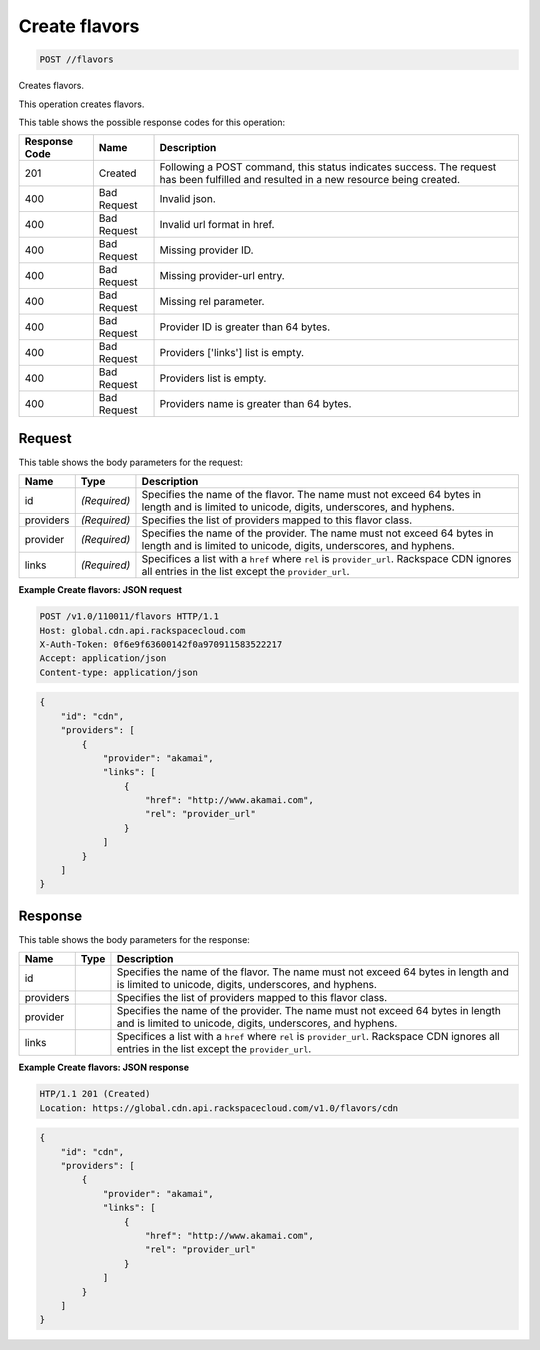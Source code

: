 
.. THIS OUTPUT IS GENERATED FROM THE WADL. DO NOT EDIT.

.. _post-create-flavors-flavors:

Create flavors
^^^^^^^^^^^^^^^^^^^^^^^^^^^^^^^^^^^^^^^^^^^^^^^^^^^^^^^^^^^^^^^^^^^^^^^^^^^^^^^^

.. code::

    POST //flavors

Creates flavors.

This operation creates flavors.



This table shows the possible response codes for this operation:


+--------------------------+-------------------------+-------------------------+
|Response Code             |Name                     |Description              |
+==========================+=========================+=========================+
|201                       |Created                  |Following a POST         |
|                          |                         |command, this status     |
|                          |                         |indicates success. The   |
|                          |                         |request has been         |
|                          |                         |fulfilled and resulted   |
|                          |                         |in a new resource being  |
|                          |                         |created.                 |
+--------------------------+-------------------------+-------------------------+
|400                       |Bad Request              |Invalid json.            |
+--------------------------+-------------------------+-------------------------+
|400                       |Bad Request              |Invalid url format in    |
|                          |                         |href.                    |
+--------------------------+-------------------------+-------------------------+
|400                       |Bad Request              |Missing provider ID.     |
+--------------------------+-------------------------+-------------------------+
|400                       |Bad Request              |Missing provider-url     |
|                          |                         |entry.                   |
+--------------------------+-------------------------+-------------------------+
|400                       |Bad Request              |Missing rel parameter.   |
+--------------------------+-------------------------+-------------------------+
|400                       |Bad Request              |Provider ID is greater   |
|                          |                         |than 64 bytes.           |
+--------------------------+-------------------------+-------------------------+
|400                       |Bad Request              |Providers ['links'] list |
|                          |                         |is empty.                |
+--------------------------+-------------------------+-------------------------+
|400                       |Bad Request              |Providers list is empty. |
+--------------------------+-------------------------+-------------------------+
|400                       |Bad Request              |Providers name is        |
|                          |                         |greater than 64 bytes.   |
+--------------------------+-------------------------+-------------------------+


Request
""""""""""""""""








This table shows the body parameters for the request:

+--------------------------+-------------------------+-------------------------+
|Name                      |Type                     |Description              |
+==========================+=========================+=========================+
|id                        |*(Required)*             |Specifies the name of    |
|                          |                         |the flavor. The name     |
|                          |                         |must not exceed 64 bytes |
|                          |                         |in length and is limited |
|                          |                         |to unicode, digits,      |
|                          |                         |underscores, and hyphens.|
+--------------------------+-------------------------+-------------------------+
|providers                 |*(Required)*             |Specifies the list of    |
|                          |                         |providers mapped to this |
|                          |                         |flavor class.            |
+--------------------------+-------------------------+-------------------------+
|provider                  |*(Required)*             |Specifies the name of    |
|                          |                         |the provider. The name   |
|                          |                         |must not exceed 64 bytes |
|                          |                         |in length and is limited |
|                          |                         |to unicode, digits,      |
|                          |                         |underscores, and hyphens.|
+--------------------------+-------------------------+-------------------------+
|links                     |*(Required)*             |Specifices a list with a |
|                          |                         |``href`` where ``rel``   |
|                          |                         |is ``provider_url``.     |
|                          |                         |Rackspace CDN ignores    |
|                          |                         |all entries in the list  |
|                          |                         |except the               |
|                          |                         |``provider_url``.        |
+--------------------------+-------------------------+-------------------------+





**Example Create flavors: JSON request**


.. code::

   POST /v1.0/110011/flavors HTTP/1.1
   Host: global.cdn.api.rackspacecloud.com
   X-Auth-Token: 0f6e9f63600142f0a970911583522217
   Accept: application/json
   Content-type: application/json
   


.. code::

   {
       "id": "cdn",
       "providers": [
           {
               "provider": "akamai",
               "links": [
                   {
                       "href": "http://www.akamai.com",
                       "rel": "provider_url"
                   }
               ]
           }
       ]
   }





Response
""""""""""""""""





This table shows the body parameters for the response:

+--------------------------+-------------------------+-------------------------+
|Name                      |Type                     |Description              |
+==========================+=========================+=========================+
|id                        |                         |Specifies the name of    |
|                          |                         |the flavor. The name     |
|                          |                         |must not exceed 64 bytes |
|                          |                         |in length and is limited |
|                          |                         |to unicode, digits,      |
|                          |                         |underscores, and hyphens.|
+--------------------------+-------------------------+-------------------------+
|providers                 |                         |Specifies the list of    |
|                          |                         |providers mapped to this |
|                          |                         |flavor class.            |
+--------------------------+-------------------------+-------------------------+
|provider                  |                         |Specifies the name of    |
|                          |                         |the provider. The name   |
|                          |                         |must not exceed 64 bytes |
|                          |                         |in length and is limited |
|                          |                         |to unicode, digits,      |
|                          |                         |underscores, and hyphens.|
+--------------------------+-------------------------+-------------------------+
|links                     |                         |Specifices a list with a |
|                          |                         |``href`` where ``rel``   |
|                          |                         |is ``provider_url``.     |
|                          |                         |Rackspace CDN ignores    |
|                          |                         |all entries in the list  |
|                          |                         |except the               |
|                          |                         |``provider_url``.        |
+--------------------------+-------------------------+-------------------------+







**Example Create flavors: JSON response**


.. code::

   HTP/1.1 201 (Created)
   Location: https://global.cdn.api.rackspacecloud.com/v1.0/flavors/cdn


.. code::

   {
       "id": "cdn",
       "providers": [
           {
               "provider": "akamai",
               "links": [
                   {
                       "href": "http://www.akamai.com",
                       "rel": "provider_url"
                   }
               ]
           }
       ]
   }




